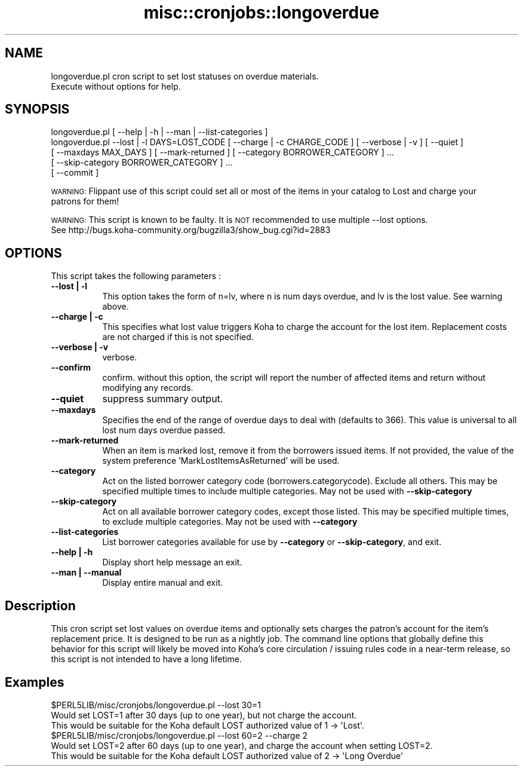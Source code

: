 .\" Automatically generated by Pod::Man 2.28 (Pod::Simple 3.28)
.\"
.\" Standard preamble:
.\" ========================================================================
.de Sp \" Vertical space (when we can't use .PP)
.if t .sp .5v
.if n .sp
..
.de Vb \" Begin verbatim text
.ft CW
.nf
.ne \\$1
..
.de Ve \" End verbatim text
.ft R
.fi
..
.\" Set up some character translations and predefined strings.  \*(-- will
.\" give an unbreakable dash, \*(PI will give pi, \*(L" will give a left
.\" double quote, and \*(R" will give a right double quote.  \*(C+ will
.\" give a nicer C++.  Capital omega is used to do unbreakable dashes and
.\" therefore won't be available.  \*(C` and \*(C' expand to `' in nroff,
.\" nothing in troff, for use with C<>.
.tr \(*W-
.ds C+ C\v'-.1v'\h'-1p'\s-2+\h'-1p'+\s0\v'.1v'\h'-1p'
.ie n \{\
.    ds -- \(*W-
.    ds PI pi
.    if (\n(.H=4u)&(1m=24u) .ds -- \(*W\h'-12u'\(*W\h'-12u'-\" diablo 10 pitch
.    if (\n(.H=4u)&(1m=20u) .ds -- \(*W\h'-12u'\(*W\h'-8u'-\"  diablo 12 pitch
.    ds L" ""
.    ds R" ""
.    ds C` ""
.    ds C' ""
'br\}
.el\{\
.    ds -- \|\(em\|
.    ds PI \(*p
.    ds L" ``
.    ds R" ''
.    ds C`
.    ds C'
'br\}
.\"
.\" Escape single quotes in literal strings from groff's Unicode transform.
.ie \n(.g .ds Aq \(aq
.el       .ds Aq '
.\"
.\" If the F register is turned on, we'll generate index entries on stderr for
.\" titles (.TH), headers (.SH), subsections (.SS), items (.Ip), and index
.\" entries marked with X<> in POD.  Of course, you'll have to process the
.\" output yourself in some meaningful fashion.
.\"
.\" Avoid warning from groff about undefined register 'F'.
.de IX
..
.nr rF 0
.if \n(.g .if rF .nr rF 1
.if (\n(rF:(\n(.g==0)) \{
.    if \nF \{
.        de IX
.        tm Index:\\$1\t\\n%\t"\\$2"
..
.        if !\nF==2 \{
.            nr % 0
.            nr F 2
.        \}
.    \}
.\}
.rr rF
.\"
.\" Accent mark definitions (@(#)ms.acc 1.5 88/02/08 SMI; from UCB 4.2).
.\" Fear.  Run.  Save yourself.  No user-serviceable parts.
.    \" fudge factors for nroff and troff
.if n \{\
.    ds #H 0
.    ds #V .8m
.    ds #F .3m
.    ds #[ \f1
.    ds #] \fP
.\}
.if t \{\
.    ds #H ((1u-(\\\\n(.fu%2u))*.13m)
.    ds #V .6m
.    ds #F 0
.    ds #[ \&
.    ds #] \&
.\}
.    \" simple accents for nroff and troff
.if n \{\
.    ds ' \&
.    ds ` \&
.    ds ^ \&
.    ds , \&
.    ds ~ ~
.    ds /
.\}
.if t \{\
.    ds ' \\k:\h'-(\\n(.wu*8/10-\*(#H)'\'\h"|\\n:u"
.    ds ` \\k:\h'-(\\n(.wu*8/10-\*(#H)'\`\h'|\\n:u'
.    ds ^ \\k:\h'-(\\n(.wu*10/11-\*(#H)'^\h'|\\n:u'
.    ds , \\k:\h'-(\\n(.wu*8/10)',\h'|\\n:u'
.    ds ~ \\k:\h'-(\\n(.wu-\*(#H-.1m)'~\h'|\\n:u'
.    ds / \\k:\h'-(\\n(.wu*8/10-\*(#H)'\z\(sl\h'|\\n:u'
.\}
.    \" troff and (daisy-wheel) nroff accents
.ds : \\k:\h'-(\\n(.wu*8/10-\*(#H+.1m+\*(#F)'\v'-\*(#V'\z.\h'.2m+\*(#F'.\h'|\\n:u'\v'\*(#V'
.ds 8 \h'\*(#H'\(*b\h'-\*(#H'
.ds o \\k:\h'-(\\n(.wu+\w'\(de'u-\*(#H)/2u'\v'-.3n'\*(#[\z\(de\v'.3n'\h'|\\n:u'\*(#]
.ds d- \h'\*(#H'\(pd\h'-\w'~'u'\v'-.25m'\f2\(hy\fP\v'.25m'\h'-\*(#H'
.ds D- D\\k:\h'-\w'D'u'\v'-.11m'\z\(hy\v'.11m'\h'|\\n:u'
.ds th \*(#[\v'.3m'\s+1I\s-1\v'-.3m'\h'-(\w'I'u*2/3)'\s-1o\s+1\*(#]
.ds Th \*(#[\s+2I\s-2\h'-\w'I'u*3/5'\v'-.3m'o\v'.3m'\*(#]
.ds ae a\h'-(\w'a'u*4/10)'e
.ds Ae A\h'-(\w'A'u*4/10)'E
.    \" corrections for vroff
.if v .ds ~ \\k:\h'-(\\n(.wu*9/10-\*(#H)'\s-2\u~\d\s+2\h'|\\n:u'
.if v .ds ^ \\k:\h'-(\\n(.wu*10/11-\*(#H)'\v'-.4m'^\v'.4m'\h'|\\n:u'
.    \" for low resolution devices (crt and lpr)
.if \n(.H>23 .if \n(.V>19 \
\{\
.    ds : e
.    ds 8 ss
.    ds o a
.    ds d- d\h'-1'\(ga
.    ds D- D\h'-1'\(hy
.    ds th \o'bp'
.    ds Th \o'LP'
.    ds ae ae
.    ds Ae AE
.\}
.rm #[ #] #H #V #F C
.\" ========================================================================
.\"
.IX Title "misc::cronjobs::longoverdue 3pm"
.TH misc::cronjobs::longoverdue 3pm "2018-09-26" "perl v5.20.2" "User Contributed Perl Documentation"
.\" For nroff, turn off justification.  Always turn off hyphenation; it makes
.\" way too many mistakes in technical documents.
.if n .ad l
.nh
.SH "NAME"
longoverdue.pl  cron script to set lost statuses on overdue materials.
                Execute without options for help.
.SH "SYNOPSIS"
.IX Header "SYNOPSIS"
.Vb 5
\&   longoverdue.pl [ \-\-help | \-h | \-\-man | \-\-list\-categories ]
\&   longoverdue.pl \-\-lost | \-l DAYS=LOST_CODE [ \-\-charge | \-c CHARGE_CODE ] [ \-\-verbose | \-v ] [ \-\-quiet ]
\&                  [ \-\-maxdays MAX_DAYS ] [ \-\-mark\-returned ] [ \-\-category BORROWER_CATEGORY ] ...
\&                  [ \-\-skip\-category BORROWER_CATEGORY ] ...
\&                  [ \-\-commit ]
.Ve
.PP
\&\s-1WARNING: \s0 Flippant use of this script could set all or most of the items in your catalog to Lost and charge your
          patrons for them!
.PP
\&\s-1WARNING: \s0 This script is known to be faulty.  It is \s-1NOT\s0 recommended to use multiple \-\-lost options.
          See http://bugs.koha\-community.org/bugzilla3/show_bug.cgi?id=2883
.SH "OPTIONS"
.IX Header "OPTIONS"
This script takes the following parameters :
.IP "\fB\-\-lost | \-l\fR" 8
.IX Item "--lost | -l"
This option takes the form of n=lv, where n is num days overdue, and lv is the lost value.  See warning above.
.IP "\fB\-\-charge | \-c\fR" 8
.IX Item "--charge | -c"
This specifies what lost value triggers Koha to charge the account for the lost item.  Replacement costs are not charged if this is not specified.
.IP "\fB\-\-verbose | \-v\fR" 8
.IX Item "--verbose | -v"
verbose.
.IP "\fB\-\-confirm\fR" 8
.IX Item "--confirm"
confirm.  without this option, the script will report the number of affected items and return without modifying any records.
.IP "\fB\-\-quiet\fR" 8
.IX Item "--quiet"
suppress summary output.
.IP "\fB\-\-maxdays\fR" 8
.IX Item "--maxdays"
Specifies the end of the range of overdue days to deal with (defaults to 366).  This value is universal to all lost num days overdue passed.
.IP "\fB\-\-mark\-returned\fR" 8
.IX Item "--mark-returned"
When an item is marked lost, remove it from the borrowers issued items.
If not provided, the value of the system preference 'MarkLostItemsAsReturned' will be used.
.IP "\fB\-\-category\fR" 8
.IX Item "--category"
Act on the listed borrower category code (borrowers.categorycode).
Exclude all others. This may be specified multiple times to include multiple categories.
May not be used with \fB\-\-skip\-category\fR
.IP "\fB\-\-skip\-category\fR" 8
.IX Item "--skip-category"
Act on all available borrower category codes, except those listed.
This may be specified multiple times, to exclude multiple categories.
May not be used with \fB\-\-category\fR
.IP "\fB\-\-list\-categories\fR" 8
.IX Item "--list-categories"
List borrower categories available for use by \fB\-\-category\fR or
\&\fB\-\-skip\-category\fR, and exit.
.IP "\fB\-\-help | \-h\fR" 8
.IX Item "--help | -h"
Display short help message an exit.
.IP "\fB\-\-man | \-\-manual \fR" 8
.IX Item "--man | --manual "
Display entire manual and exit.
.SH "Description"
.IX Header "Description"
This cron script set lost values on overdue items and optionally sets charges the patron's account
for the item's replacement price.  It is designed to be run as a nightly job.  The command line options that globally
define this behavior for this script  will likely be moved into Koha's core circulation / issuing rules code in a
near-term release, so this script is not intended to have a long lifetime.
.SH "Examples"
.IX Header "Examples"
.Vb 3
\&  $PERL5LIB/misc/cronjobs/longoverdue.pl \-\-lost 30=1
\&    Would set LOST=1 after 30 days (up to one year), but not charge the account.
\&    This would be suitable for the Koha default LOST authorized value of 1 \-> \*(AqLost\*(Aq.
\&
\&  $PERL5LIB/misc/cronjobs/longoverdue.pl \-\-lost 60=2 \-\-charge 2
\&    Would set LOST=2 after 60 days (up to one year), and charge the account when setting LOST=2.
\&    This would be suitable for the Koha default LOST authorized value of 2 \-> \*(AqLong Overdue\*(Aq
.Ve
